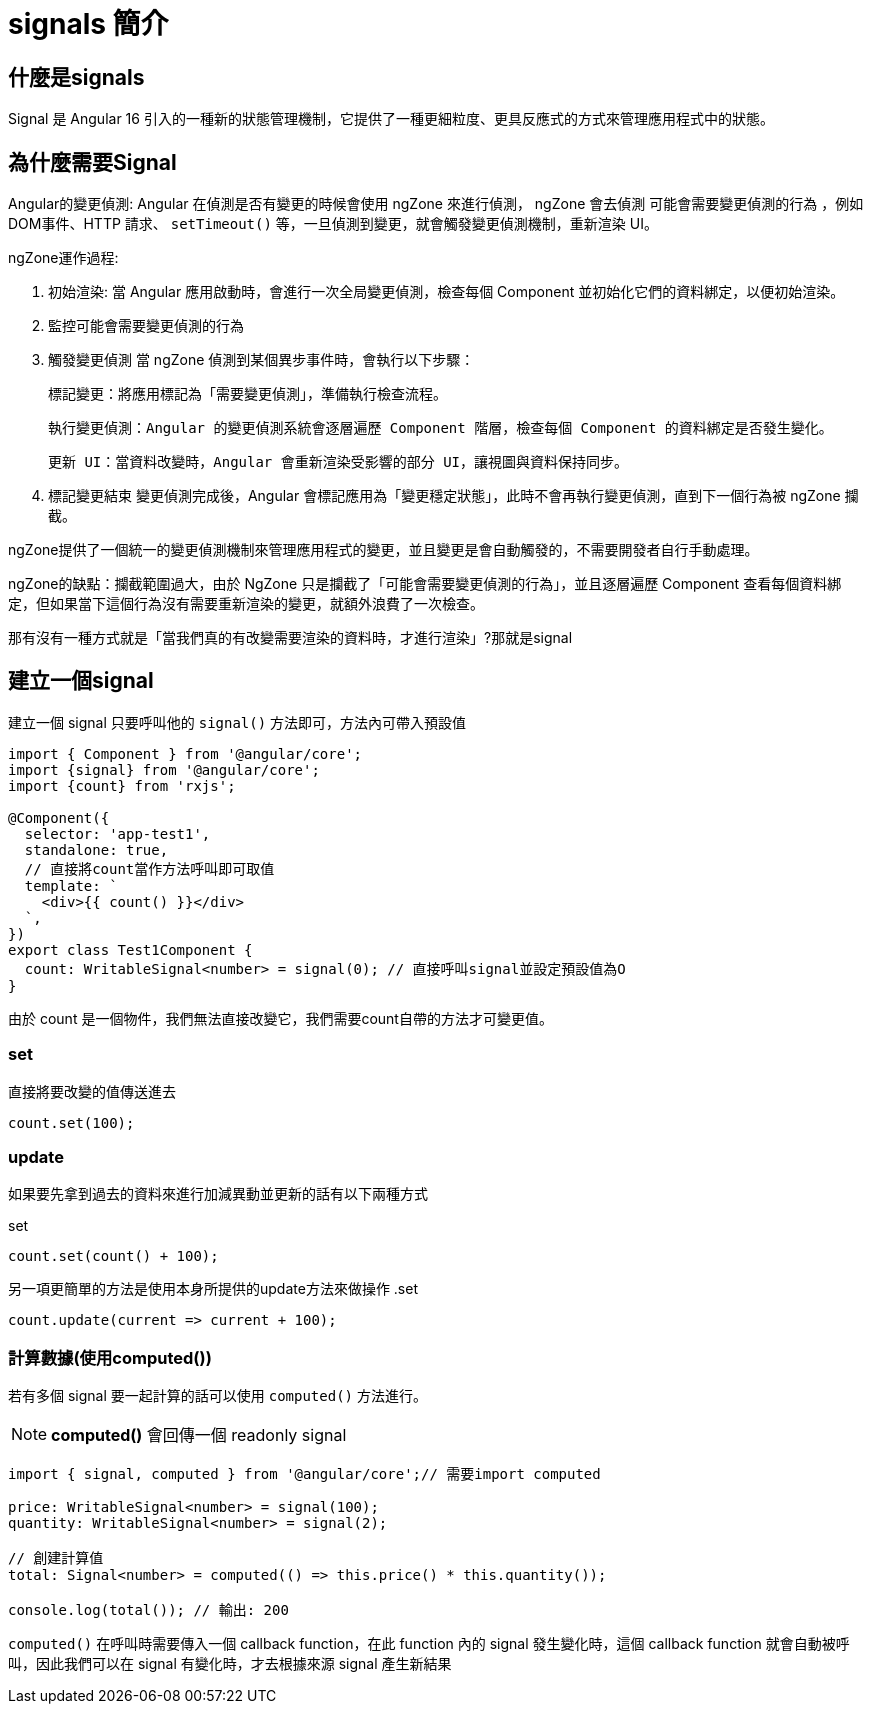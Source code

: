 = signals 簡介

== 什麼是signals

Signal 是 Angular 16 引入的一種新的狀態管理機制，它提供了一種更細粒度、更具反應式的方式來管理應用程式中的狀態。


== 為什麼需要Signal
Angular的變更偵測: Angular 在偵測是否有變更的時候會使用 ngZone 來進行偵測， ngZone 會去偵測 `可能會需要變更偵測的行為` 
，例如DOM事件、HTTP 請求、 `setTimeout()` 等，一旦偵測到變更，就會觸發變更偵測機制，重新渲染 UI。

ngZone運作過程: 

. 初始渲染: 當 Angular 應用啟動時，會進行一次全局變更偵測，檢查每個 Component 並初始化它們的資料綁定，以便初始渲染。

. 監控可能會需要變更偵測的行為

. 觸發變更偵測
當 ngZone 偵測到某個異步事件時，會執行以下步驟：

  標記變更：將應用標記為「需要變更偵測」，準備執行檢查流程。
  
  執行變更偵測：Angular 的變更偵測系統會逐層遍歷 Component 階層，檢查每個 Component 的資料綁定是否發生變化。

  更新 UI：當資料改變時，Angular 會重新渲染受影響的部分 UI，讓視圖與資料保持同步。

. 標記變更結束
變更偵測完成後，Angular 會標記應用為「變更穩定狀態」，此時不會再執行變更偵測，直到下一個行為被 ngZone 攔截。

ngZone提供了一個統一的變更偵測機制來管理應用程式的變更，並且變更是會自動觸發的，不需要開發者自行手動處理。

ngZone的缺點：攔截範圍過大，由於 NgZone 只是攔截了「可能會需要變更偵測的行為」，並且逐層遍歷 Component 查看每個資料綁定，但如果當下這個行為沒有需要重新渲染的變更，就額外浪費了一次檢查。

那有沒有一種方式就是「當我們真的有改變需要渲染的資料時，才進行渲染」?那就是signal


== 建立一個signal

建立一個 signal 只要呼叫他的 `signal()` 方法即可，方法內可帶入預設值

[source, typescript]
----
import { Component } from '@angular/core';
import {signal} from '@angular/core';
import {count} from 'rxjs';

@Component({
  selector: 'app-test1',
  standalone: true,
  // 直接將count當作方法呼叫即可取值
  template: `
    <div>{{ count() }}</div> 
  `,
})
export class Test1Component {
  count: WritableSignal<number> = signal(0); // 直接呼叫signal並設定預設值為O
}

----

由於 count 是一個物件，我們無法直接改變它，我們需要count自帶的方法才可變更值。

=== set

直接將要改變的值傳送進去

[source, typescript]
----
count.set(100);

----


=== update

如果要先拿到過去的資料來進行加減異動並更新的話有以下兩種方式

.set
[source, typescript]
----
count.set(count() + 100);

----

另一項更簡單的方法是使用本身所提供的update方法來做操作
.set
[source, typescript]
----
count.update(current => current + 100);

----

=== 計算數據(使用computed())

若有多個 signal 要一起計算的話可以使用 `computed()` 方法進行。



NOTE: **computed()** 會回傳一個 readonly signal 


[source, typescript]
----
import { signal, computed } from '@angular/core';// 需要import computed

price: WritableSignal<number> = signal(100);
quantity: WritableSignal<number> = signal(2);

// 創建計算值
total: Signal<number> = computed(() => this.price() * this.quantity());

console.log(total()); // 輸出: 200
----


`computed()` 在呼叫時需要傳入一個 callback function，在此 function 內的 signal 發生變化時，這個 callback function 就會自動被呼叫，因此我們可以在 signal 有變化時，才去根據來源 signal 產生新結果
